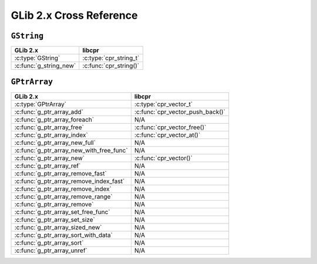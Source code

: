 .. index:: pair: cross-reference; GLib

GLib 2.x Cross Reference
========================

``GString``
-----------

=========================================== ====================================
GLib 2.x                                    libcpr
=========================================== ====================================
:c:type:`GString`                           :c:type:`cpr_string_t`
:c:func:`g_string_new`                      :c:func:`cpr_string()`
=========================================== ====================================

``GPtrArray``
-------------

=========================================== ====================================
GLib 2.x                                    libcpr
=========================================== ====================================
:c:type:`GPtrArray`                         :c:type:`cpr_vector_t`
:c:func:`g_ptr_array_add`                   :c:func:`cpr_vector_push_back()`
:c:func:`g_ptr_array_foreach`               N/A
:c:func:`g_ptr_array_free`                  :c:func:`cpr_vector_free()`
:c:func:`g_ptr_array_index`                 :c:func:`cpr_vector_at()`
:c:func:`g_ptr_array_new_full`              N/A
:c:func:`g_ptr_array_new_with_free_func`    N/A
:c:func:`g_ptr_array_new`                   :c:func:`cpr_vector()`
:c:func:`g_ptr_array_ref`                   N/A
:c:func:`g_ptr_array_remove_fast`           N/A
:c:func:`g_ptr_array_remove_index_fast`     N/A
:c:func:`g_ptr_array_remove_index`          N/A
:c:func:`g_ptr_array_remove_range`          N/A
:c:func:`g_ptr_array_remove`                N/A
:c:func:`g_ptr_array_set_free_func`         N/A
:c:func:`g_ptr_array_set_size`              N/A
:c:func:`g_ptr_array_sized_new`             N/A
:c:func:`g_ptr_array_sort_with_data`        N/A
:c:func:`g_ptr_array_sort`                  N/A
:c:func:`g_ptr_array_unref`                 N/A
=========================================== ====================================

